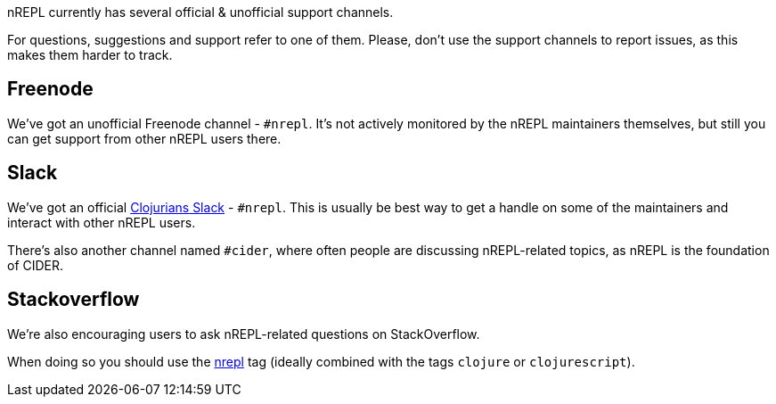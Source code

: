 nREPL currently has several official & unofficial support channels.

For questions, suggestions and support refer to one of them.  Please, don't
use the support channels to report issues, as this makes them harder to track.

## Freenode

We've got an unofficial Freenode channel - `#nrepl`. It's not actively
monitored by the nREPL maintainers themselves, but still you can get support
from other nREPL users there.

## Slack

We've got an official link:https://clojurians.slack.com/[Clojurians Slack] -
`#nrepl`. This is usually be best way to get a handle on some of the maintainers
and interact with other nREPL users.

There's also another channel named `#cider`, where often people are discussing
nREPL-related topics, as nREPL is the foundation of CIDER.

## Stackoverflow

We're also encouraging users to ask nREPL-related questions on StackOverflow.

When doing so you should use the
link:http://stackoverflow.com/questions/tagged/nrepl[nrepl] tag (ideally combined
with the tags `clojure` or `clojurescript`).
